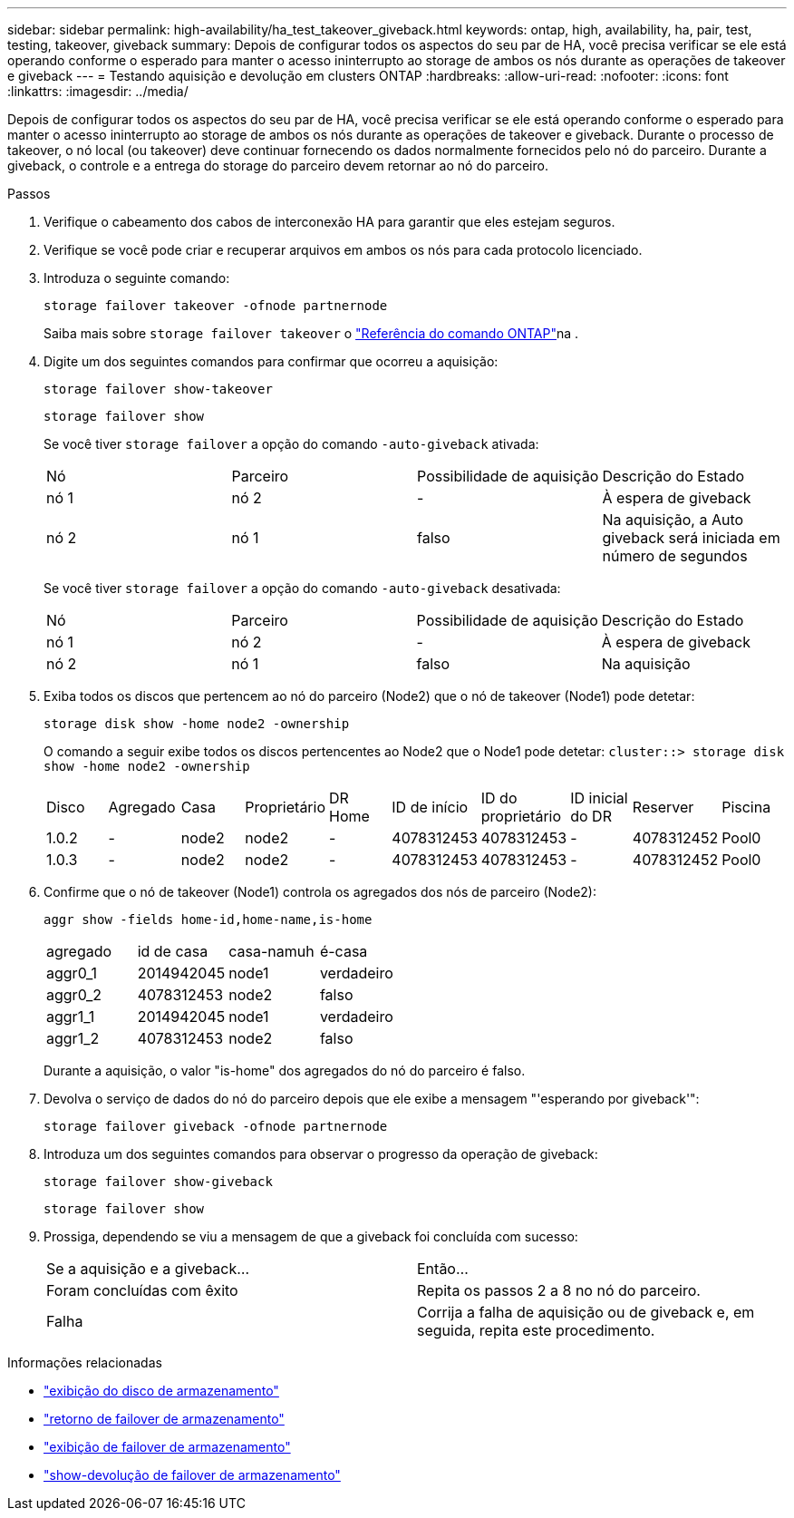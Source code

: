 ---
sidebar: sidebar 
permalink: high-availability/ha_test_takeover_giveback.html 
keywords: ontap, high, availability, ha, pair, test, testing, takeover, giveback 
summary: Depois de configurar todos os aspectos do seu par de HA, você precisa verificar se ele está operando conforme o esperado para manter o acesso ininterrupto ao storage de ambos os nós durante as operações de takeover e giveback 
---
= Testando aquisição e devolução em clusters ONTAP
:hardbreaks:
:allow-uri-read: 
:nofooter: 
:icons: font
:linkattrs: 
:imagesdir: ../media/


[role="lead"]
Depois de configurar todos os aspectos do seu par de HA, você precisa verificar se ele está operando conforme o esperado para manter o acesso ininterrupto ao storage de ambos os nós durante as operações de takeover e giveback. Durante o processo de takeover, o nó local (ou takeover) deve continuar fornecendo os dados normalmente fornecidos pelo nó do parceiro. Durante a giveback, o controle e a entrega do storage do parceiro devem retornar ao nó do parceiro.

.Passos
. Verifique o cabeamento dos cabos de interconexão HA para garantir que eles estejam seguros.
. Verifique se você pode criar e recuperar arquivos em ambos os nós para cada protocolo licenciado.
. Introduza o seguinte comando:
+
`storage failover takeover -ofnode partnernode`

+
Saiba mais sobre `storage failover takeover` o link:https://docs.netapp.com/us-en/ontap-cli/storage-failover-takeover.html["Referência do comando ONTAP"^]na .

. Digite um dos seguintes comandos para confirmar que ocorreu a aquisição:
+
`storage failover show-takeover`

+
`storage failover show`

+
--
Se você tiver `storage failover` a opção do comando `-auto-giveback` ativada:

|===


| Nó | Parceiro | Possibilidade de aquisição | Descrição do Estado 


| nó 1 | nó 2 | - | À espera de giveback 


| nó 2 | nó 1 | falso | Na aquisição, a Auto giveback será iniciada em número de segundos 
|===
Se você tiver `storage failover` a opção do comando `-auto-giveback` desativada:

|===


| Nó | Parceiro | Possibilidade de aquisição | Descrição do Estado 


| nó 1 | nó 2 | - | À espera de giveback 


| nó 2 | nó 1 | falso | Na aquisição 
|===
--
. Exiba todos os discos que pertencem ao nó do parceiro (Node2) que o nó de takeover (Node1) pode detetar:
+
`storage disk show -home node2 -ownership`

+
--
O comando a seguir exibe todos os discos pertencentes ao Node2 que o Node1 pode detetar:
`cluster::> storage disk show -home node2 -ownership`

|===


| Disco | Agregado | Casa | Proprietário | DR Home | ID de início | ID do proprietário | ID inicial do DR | Reserver | Piscina 


| 1.0.2 | - | node2 | node2 | - | 4078312453 | 4078312453 | - | 4078312452 | Pool0 


| 1.0.3 | - | node2 | node2 | - | 4078312453 | 4078312453 | - | 4078312452 | Pool0 
|===
--
. Confirme que o nó de takeover (Node1) controla os agregados dos nós de parceiro (Node2):
+
`aggr show ‑fields home‑id,home‑name,is‑home`

+
--
|===


| agregado | id de casa | casa-namuh | é-casa 


 a| 
aggr0_1
 a| 
2014942045
 a| 
node1
 a| 
verdadeiro



 a| 
aggr0_2
 a| 
4078312453
 a| 
node2
 a| 
falso



 a| 
aggr1_1
 a| 
2014942045
 a| 
node1
 a| 
verdadeiro



| aggr1_2 | 4078312453 | node2  a| 
falso

|===
Durante a aquisição, o valor "is-home" dos agregados do nó do parceiro é falso.

--
. Devolva o serviço de dados do nó do parceiro depois que ele exibe a mensagem "'esperando por giveback'":
+
`storage failover giveback -ofnode partnernode`

. Introduza um dos seguintes comandos para observar o progresso da operação de giveback:
+
`storage failover show-giveback`

+
`storage failover show`

. Prossiga, dependendo se viu a mensagem de que a giveback foi concluída com sucesso:
+
--
|===


| Se a aquisição e a giveback... | Então... 


| Foram concluídas com êxito | Repita os passos 2 a 8 no nó do parceiro. 


| Falha | Corrija a falha de aquisição ou de giveback e, em seguida, repita este procedimento. 
|===
--


.Informações relacionadas
* link:https://docs.netapp.com/us-en/ontap-cli/storage-disk-show.html["exibição do disco de armazenamento"^]
* link:https://docs.netapp.com/us-en/ontap-cli/storage-failover-giveback.html["retorno de failover de armazenamento"^]
* link:https://docs.netapp.com/us-en/ontap-cli/storage-failover-show.html["exibição de failover de armazenamento"^]
* link:https://docs.netapp.com/us-en/ontap-cli/storage-failover-show-giveback.html["show-devolução de failover de armazenamento"^]

